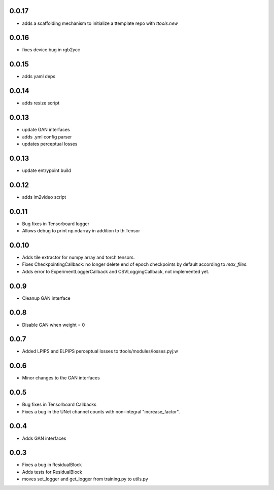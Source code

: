 0.0.17
------

- adds a scaffolding mechanism to initialize a ttemplate repo with `ttools.new`

0.0.16
------

- fixes device bug in rgb2ycc

0.0.15
------

- adds yaml deps

0.0.14
------

- adds resize script

0.0.13
------

- update GAN interfaces
- adds .yml config parser
- updates perceptual losses

0.0.13
-----

- update entrypoint build

0.0.12
-----

- adds im2video script

0.0.11
-----

- Bug fixes in Tensorboard logger
- Allows debug to print np.ndarray in addition to th.Tensor

0.0.10
-----

- Adds tile extractor for numpy array and torch tensors.
- Fixes CheckpointingCallback: no longer delete end of epoch checkpoints by
  default according to `max_files`.
- Adds error to ExperimentLoggerCallback and CSVLoggingCallback, not
  implemented yet.

0.0.9
-----

- Cleanup GAN interface

0.0.8
-----

- Disable GAN when weight = 0

0.0.7
-----

- Added LPIPS and ELPIPS perceptual losses to ttools/modules/losses.pyj:w

0.0.6
-----

- Minor changes to the GAN interfaces

0.0.5
-----

- Bug fixes in Tensorboard Callbacks
- Fixes a bug in the UNet channel counts with non-integral "increase_factor".

0.0.4
-----

- Adds GAN interfaces

0.0.3
-----

- Fixes a bug in ResidualBlock
- Adds tests for ResidualBlock
- moves set_logger and get_logger from training.py to utils.py
